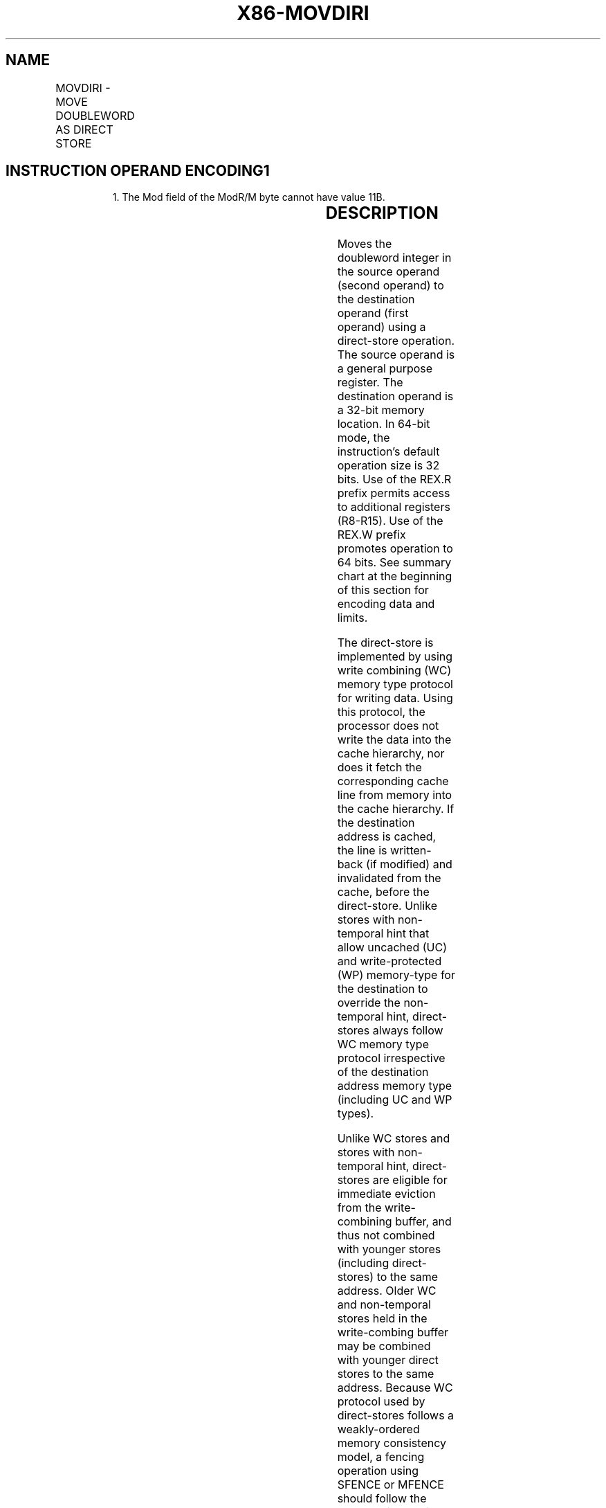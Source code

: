 .nh
.TH "X86-MOVDIRI" "7" "May 2019" "TTMO" "Intel x86-64 ISA Manual"
.SH NAME
MOVDIRI - MOVE DOUBLEWORD AS DIRECT STORE
.TS
allbox;
l l l l l 
l l l l l .
\fB\fCOpcode/Instruction\fR	\fB\fCOp/En\fR	\fB\fC64/32 bit Mode Support\fR	\fB\fCCPUID Feature Flag\fR	\fB\fCDescription\fR
T{
NP 0F 38 F9 /r MOVDIRI m32, r32
T}
	A	V/V	MOVDIRI	T{
Move doubleword from r32 to m32 using direct store.
T}
T{
NP REX.W + 0F 38 F9 /r MOVDIRI m64, r64
T}
	A	V/N.E.	MOVDIRI	T{
Move quadword from r64 to m64 using direct store.
T}
.TE

.SH INSTRUCTION OPERAND ENCODING1
.PP
.RS

.PP
1\&. The Mod field of the ModR/M byte cannot have value 11B.

.RE

.TS
allbox;
l l l l l l 
l l l l l l .
\fB\fCOp/En\fR	\fB\fCTuple\fR	\fB\fCOperand 1\fR	\fB\fCOperand 2\fR	\fB\fCOperand 3\fR	\fB\fCOperand 4\fR
A	NA	ModRM:r/m (w)	ModRM:reg (r)	NA	NA
.TE

.SH DESCRIPTION
.PP
Moves the doubleword integer in the source operand (second operand) to
the destination operand (first operand) using a direct\-store operation.
The source operand is a general purpose register. The destination
operand is a 32\-bit memory location. In 64\-bit mode, the instruction’s
default operation size is 32 bits. Use of the REX.R prefix permits
access to additional registers (R8\-R15). Use of the REX.W prefix
promotes operation to 64 bits. See summary chart at the beginning of
this section for encoding data and limits.

.PP
The direct\-store is implemented by using write combining (WC) memory
type protocol for writing data. Using this protocol, the processor does
not write the data into the cache hierarchy, nor does it fetch the
corresponding cache line from memory into the cache hierarchy. If the
destination address is cached, the line is written\-back (if modified)
and invalidated from the cache, before the direct\-store. Unlike stores
with non\-temporal hint that allow uncached (UC) and write\-protected (WP)
memory\-type for the destination to override the non\-temporal hint,
direct\-stores always follow WC memory type protocol irrespective of the
destination address memory type (including UC and WP types).

.PP
Unlike WC stores and stores with non\-temporal hint, direct\-stores are
eligible for immediate eviction from the write\-combining buffer, and
thus not combined with younger stores (including direct\-stores) to the
same address. Older WC and non\-temporal stores held in the write\-combing
buffer may be combined with younger direct stores to the same address.
Because WC protocol used by direct\-stores follows a weakly\-ordered
memory consistency model, a fencing operation using SFENCE or MFENCE
should follow the MOVDIRI instruction to enforce ordering when needed.

.PP
Direct\-stores issued by MOVDIRI to a destination aligned to a 4\-byte
boundary (8\-byte boundary if used with REX.W prefix) guarantee 4\-byte
(8\-byte with REX.W prefix) write\-completion atomicity. This means that
the data arrives at the destination in a single undivided 4\-byte (or
8\-byte) write transaction. If the destination is not aligned for the
write size, the direct\-stores issued by MOVDIRI are split and arrive at
the destination in two parts. Each part of such split direct\-store will
not merge with younger stores but can arrive at the destination in
either order. Availability of the MOVDIRI instruction is indicated by
the presence of the CPUID feature flag MOVDIRI (bit 27 of the ECX
register in leaf 07H, see “CPUID—CPU Identification” in the Intel® 64
and IA\-32 Architectures Software Developer’s Manual, Volume 2A).

.SH OPERATION
.PP
.RS

.nf
DEST ← SRC;

.fi
.RE

.SS Intel C/C++ Compiler Intrinsic Equivalent
.PP
.RS

.nf
MOVDIRI void \_directstoreu\_u32(void *dst, uint32\_t val)

MOVDIRI void \_directstoreu\_u64(void *dst, uint64\_t val)

.fi
.RE

.SH PROTECTED MODE EXCEPTIONS
.TS
allbox;
l l 
l l .
#GP(0)	T{
For an illegal memory operand effective address in the CS, DS, ES, FS or GS segments.
T}
#SS(0)	T{
For an illegal address in the SS segment.
T}
#PF	(fault\-code) For a page fault.
#UD	If CPUID.07H.0H:ECX.MOVDIRI
[
bit 27
]
 = 0.
	T{
If LOCK prefix or operand\-size (66H) prefix is used.
T}
#AC	T{
If alignment checking is enabled and an unaligned memory reference made while in current privilege level 3.
T}
.TE

.SH REAL\-ADDRESS MODE EXCEPTIONS
.TS
allbox;
l l 
l l .
#GP	T{
If any part of the operand lies outside the effective address space from 0 to FFFFH.
T}
#UD	If CPUID.07H.0H:ECX.MOVDIRI
[
bit 27
]
 = 0.
	T{
If LOCK prefix or operand\-size (66H) prefix is used.
T}
.TE

.SH VIRTUAL\-8086 MODE EXCEPTIONS
.PP
Same exceptions as in real address mode.

.TS
allbox;
l l 
l l .
#PF	(fault\-code) For a page fault.
#AC	T{
If alignment checking is enabled and an unaligned memory reference made while in current privilege level 3.
T}
.TE

.SH COMPATIBILITY MODE EXCEPTIONS
.PP
Same exceptions as in protected mode.

.SH 64\-BIT MODE EXCEPTIONS
.TS
allbox;
l l 
l l .
#SS(0)	T{
If memory address referencing the SS segment is in non\-canonical form.
T}
#GP(0)	T{
If the memory address is in non\-canonical form.
T}
#PF	(fault\-code) For a page fault.
#UD	If CPUID.07H.0H:ECX.MOVDIRI
[
bit 27
]
 = 0.
	T{
If LOCK prefix or operand\-size (66H) prefix is used.
T}
#AC	T{
If alignment checking is enabled and an unaligned memory reference made while in current privilege level 3.
T}
.TE

.SH SEE ALSO
.PP
x86\-manpages(7) for a list of other x86\-64 man pages.

.SH COLOPHON
.PP
This UNOFFICIAL, mechanically\-separated, non\-verified reference is
provided for convenience, but it may be incomplete or broken in
various obvious or non\-obvious ways. Refer to Intel® 64 and IA\-32
Architectures Software Developer’s Manual for anything serious.

.br
This page is generated by scripts; therefore may contain visual or semantical bugs. Please report them (or better, fix them) on https://github.com/ttmo-O/x86-manpages.

.br
MIT licensed by TTMO 2020 (Turkish Unofficial Chamber of Reverse Engineers - https://ttmo.re).
